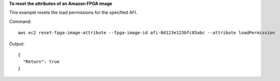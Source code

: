 **To reset the attributes of an Amazon FPGA image**

This example resets the load permissions for the specified AFI.

Command::

  aws ec2 reset-fpga-image-attribute --fpga-image-id afi-0d123e123bfc85abc --attribute loadPermission

Output::

  {
    "Return": true
  }
